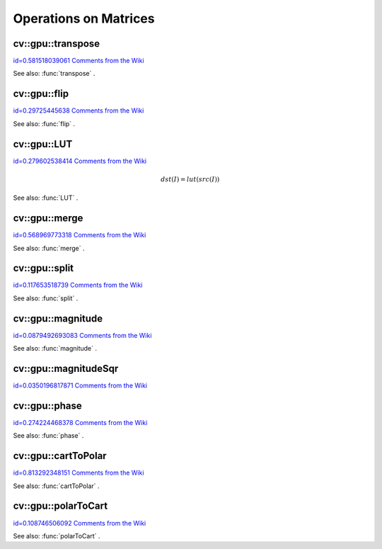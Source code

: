 Operations on Matrices
======================

.. highlight:: cpp



.. index:: gpu::transpose


cv::gpu::transpose
------------------

`id=0.581518039061 Comments from the Wiki <http://opencv.willowgarage.com/wiki/documentation/cpp/gpu/gpu%3A%3Atranspose>`__




.. cfunction:: void transpose(const GpuMat\& src, GpuMat\& dst)

    Transposes a matrix.





    
    :param src: Source matrix. 1, 4, 8 bytes element sizes are supported for now. 
    
    
    :param dst: Destination matrix. 
    
    
    
See also: 
:func:`transpose`
.



.. index:: gpu::flip


cv::gpu::flip
-------------

`id=0.29725445638 Comments from the Wiki <http://opencv.willowgarage.com/wiki/documentation/cpp/gpu/gpu%3A%3Aflip>`__




.. cfunction:: void flip(const GpuMat\& a, GpuMat\& b, int flipCode)

    Flips a 2D matrix around vertical, horizontal or both axes.





    
    :param a: Source matrix. Only  ``CV_8UC1``  and  ``CV_8UC4``  matrices are supported for now. 
    
    
    :param b: Destination matrix. 
    
    
    :param flipCode: Specifies how to flip the source: 
          
            * **0** Flip around x-axis. 
             
            * **:math:`>`0** Flip around y-axis. 
             
            * **:math:`<`0** Flip around both axes. 
             
            
    
    
    
See also: 
:func:`flip`
.



.. index:: gpu::LUT


cv::gpu::LUT
------------

`id=0.279602538414 Comments from the Wiki <http://opencv.willowgarage.com/wiki/documentation/cpp/gpu/gpu%3A%3ALUT>`__




.. math::

    dst(I) = lut(src(I)) 




.. cfunction:: void LUT(const GpuMat\& src, const Mat\& lut, GpuMat\& dst)

    Transforms the source matrix into the destination matrix using given look-up table: 




    
    :param src: Source matrix.  ``CV_8UC1``  and  ``CV_8UC3``  matrixes are supported for now. 
    
    
    :param lut: Look-up table. Must be continuous,  ``CV_8U``  depth matrix. Its area must satisfy to  ``lut.rows``   :math:`\times`   ``lut.cols``  = 256 condition. 
    
    
    :param dst: Destination matrix. Will have the same depth as  ``lut``  and the same number of channels as  ``src`` . 
    
    
    
See also: 
:func:`LUT`
.



.. index:: gpu::merge


cv::gpu::merge
--------------

`id=0.568969773318 Comments from the Wiki <http://opencv.willowgarage.com/wiki/documentation/cpp/gpu/gpu%3A%3Amerge>`__




.. cfunction:: void merge(const GpuMat* src, size_t n, GpuMat\& dst)



.. cfunction:: void merge(const GpuMat* src, size_t n, GpuMat\& dst,   const Stream\& stream)

    Makes a multi-channel matrix out of several single-channel matrices.





    
    :param src: Pointer to array of the source matrices. 
    
    
    :param n: Number of source matrices. 
    
    
    :param dst: Destination matrix. 
    
    
    :param stream: Stream for the asynchronous version. 
    
    
    


.. cfunction:: void merge(const vector$<$GpuMat$>$\& src, GpuMat\& dst)



.. cfunction:: void merge(const vector$<$GpuMat$>$\& src, GpuMat\& dst,   const Stream\& stream)





    
    * **src** Vector of the source matrices. 
    
    
    * **dst** Destination matrix. 
    
    
    * **stream** Stream for the asynchronous version. 
    
    
    
See also: 
:func:`merge`
.



.. index:: gpu::split


cv::gpu::split
--------------

`id=0.117653518739 Comments from the Wiki <http://opencv.willowgarage.com/wiki/documentation/cpp/gpu/gpu%3A%3Asplit>`__




.. cfunction:: void split(const GpuMat\& src, GpuMat* dst)



.. cfunction:: void split(const GpuMat\& src, GpuMat* dst, const Stream\& stream)

    Copies each plane of a multi-channel matrix into an array.





    
    :param src: Source matrix. 
    
    
    :param dst: Pointer to array of single-channel matrices. 
    
    
    :param stream: Stream for the asynchronous version. 
    
    
    


.. cfunction:: void split(const GpuMat\& src, vector$<$GpuMat$>$\& dst)



.. cfunction:: void split(const GpuMat\& src, vector$<$GpuMat$>$\& dst,   const Stream\& stream)





    
    * **src** Source matrix. 
    
    
    * **dst** Destination vector of single-channel matrices. 
    
    
    * **stream** Stream for the asynchronous version. 
    
    
    
See also: 
:func:`split`
.



.. index:: gpu::magnitude


cv::gpu::magnitude
------------------

`id=0.0879492693083 Comments from the Wiki <http://opencv.willowgarage.com/wiki/documentation/cpp/gpu/gpu%3A%3Amagnitude>`__




.. cfunction:: void magnitude(const GpuMat\& x, GpuMat\& magnitude)

    Computes magnitudes of complex matrix elements.





    
    :param x: Source complex matrix in the interleaved format ( ``CV_32FC2`` ).  
    
    
    :param magnitude: Destination matrix of float magnitudes ( ``CV_32FC1`` ). 
    
    
    


.. cfunction:: void magnitude(const GpuMat\& x, const GpuMat\& y, GpuMat\& magnitude)



.. cfunction:: void magnitude(const GpuMat\& x, const GpuMat\& y, GpuMat\& magnitude,   const Stream\& stream)





    
    * **x** Source matrix, containing real components ( ``CV_32FC1`` ). 
    
    
    * **y** Source matrix, containing imaginary components ( ``CV_32FC1`` ). 
    
    
    * **magnitude** Destination matrix of float magnitudes ( ``CV_32FC1`` ). 
    
    
    * **stream** Stream for the asynchronous version. 
    
    
    
See also: 
:func:`magnitude`
.



.. index:: gpu::magnitudeSqr


cv::gpu::magnitudeSqr
---------------------

`id=0.0350196817871 Comments from the Wiki <http://opencv.willowgarage.com/wiki/documentation/cpp/gpu/gpu%3A%3AmagnitudeSqr>`__




.. cfunction:: void magnitudeSqr(const GpuMat\& x, GpuMat\& magnitude)

    Computes squared magnitudes of complex matrix elements.





    
    :param x: Source complex matrix in the interleaved format ( ``CV_32FC2`` ).  
    
    
    :param magnitude: Destination matrix of float magnitude squares ( ``CV_32FC1`` ). 
    
    
    


.. cfunction:: void magnitudeSqr(const GpuMat\& x, const GpuMat\& y, GpuMat\& magnitude)



.. cfunction:: void magnitudeSqr(const GpuMat\& x, const GpuMat\& y, GpuMat\& magnitude,   const Stream\& stream)





    
    * **x** Source matrix, containing real components ( ``CV_32FC1`` ). 
    
    
    * **y** Source matrix, containing imaginary components ( ``CV_32FC1`` ). 
    
    
    * **magnitude** Destination matrix of float magnitude squares ( ``CV_32FC1`` ). 
    
    
    * **stream** Stream for the asynchronous version. 
    
    
    

.. index:: gpu::phase


cv::gpu::phase
--------------

`id=0.274224468378 Comments from the Wiki <http://opencv.willowgarage.com/wiki/documentation/cpp/gpu/gpu%3A%3Aphase>`__




.. cfunction:: void phase(const GpuMat\& x, const GpuMat\& y, GpuMat\& angle,   bool angleInDegrees=false)



.. cfunction:: void phase(const GpuMat\& x, const GpuMat\& y, GpuMat\& angle,   bool angleInDegrees, const Stream\& stream)

    Computes polar angles of complex matrix elements.





    
    :param x: Source matrix, containing real components ( ``CV_32FC1`` ). 
    
    
    :param y: Source matrix, containing imaginary components ( ``CV_32FC1`` ). 
    
    
    :param angle: Destionation matrix of angles ( ``CV_32FC1`` ). 
    
    
    :param angleInDegress: Flag which indicates angles must be evaluated in degress. 
    
    
    :param stream: Stream for the asynchronous version. 
    
    
    
See also: 
:func:`phase`
.



.. index:: gpu::cartToPolar


cv::gpu::cartToPolar
--------------------

`id=0.813292348151 Comments from the Wiki <http://opencv.willowgarage.com/wiki/documentation/cpp/gpu/gpu%3A%3AcartToPolar>`__




.. cfunction:: void cartToPolar(const GpuMat\& x, const GpuMat\& y, GpuMat\& magnitude,   GpuMat\& angle, bool angleInDegrees=false)



.. cfunction:: void cartToPolar(const GpuMat\& x, const GpuMat\& y, GpuMat\& magnitude,   GpuMat\& angle, bool angleInDegrees, const Stream\& stream)

    Converts Cartesian coordinates into polar.





    
    :param x: Source matrix, containing real components ( ``CV_32FC1`` ). 
    
    
    :param y: Source matrix, containing imaginary components ( ``CV_32FC1`` ). 
    
    
    :param magnitude: Destination matrix of float magnituds ( ``CV_32FC1`` ). 
    
    
    :param angle: Destionation matrix of angles ( ``CV_32FC1`` ). 
    
    
    :param angleInDegress: Flag which indicates angles must be evaluated in degress. 
    
    
    :param stream: Stream for the asynchronous version. 
    
    
    
See also: 
:func:`cartToPolar`
.



.. index:: gpu::polarToCart


cv::gpu::polarToCart
--------------------

`id=0.108746506092 Comments from the Wiki <http://opencv.willowgarage.com/wiki/documentation/cpp/gpu/gpu%3A%3ApolarToCart>`__




.. cfunction:: void polarToCart(const GpuMat\& magnitude, const GpuMat\& angle,   GpuMat\& x, GpuMat\& y, bool angleInDegrees=false)



.. cfunction:: void polarToCart(const GpuMat\& magnitude, const GpuMat\& angle,   GpuMat\& x, GpuMat\& y, bool angleInDegrees,   const Stream\& stream)

    Converts polar coordinates into Cartesian.





    
    :param magnitude: Source matrix, containing magnitudes ( ``CV_32FC1`` ). 
    
    
    :param angle: Source matrix, containing angles ( ``CV_32FC1`` ). 
    
    
    :param x: Destination matrix of real components ( ``CV_32FC1`` ). 
    
    
    :param y: Destination matrix of imaginary components ( ``CV_32FC1`` ). 
    
    
    :param angleInDegress: Flag which indicates angles are in degress. 
    
    
    :param stream: Stream for the asynchronous version. 
    
    
    
See also: 
:func:`polarToCart`
.
